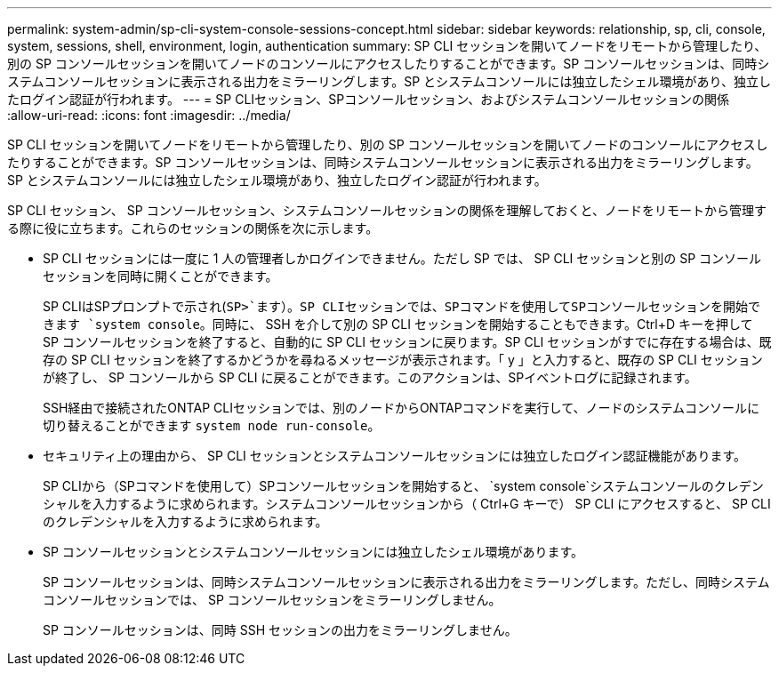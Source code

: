---
permalink: system-admin/sp-cli-system-console-sessions-concept.html 
sidebar: sidebar 
keywords: relationship, sp, cli, console, system, sessions, shell, environment, login, authentication 
summary: SP CLI セッションを開いてノードをリモートから管理したり、別の SP コンソールセッションを開いてノードのコンソールにアクセスしたりすることができます。SP コンソールセッションは、同時システムコンソールセッションに表示される出力をミラーリングします。SP とシステムコンソールには独立したシェル環境があり、独立したログイン認証が行われます。 
---
= SP CLIセッション、SPコンソールセッション、およびシステムコンソールセッションの関係
:allow-uri-read: 
:icons: font
:imagesdir: ../media/


[role="lead"]
SP CLI セッションを開いてノードをリモートから管理したり、別の SP コンソールセッションを開いてノードのコンソールにアクセスしたりすることができます。SP コンソールセッションは、同時システムコンソールセッションに表示される出力をミラーリングします。SP とシステムコンソールには独立したシェル環境があり、独立したログイン認証が行われます。

SP CLI セッション、 SP コンソールセッション、システムコンソールセッションの関係を理解しておくと、ノードをリモートから管理する際に役に立ちます。これらのセッションの関係を次に示します。

* SP CLI セッションには一度に 1 人の管理者しかログインできません。ただし SP では、 SP CLI セッションと別の SP コンソールセッションを同時に開くことができます。
+
SP CLIはSPプロンプトで示され(`SP>`ます）。SP CLIセッションでは、SPコマンドを使用してSPコンソールセッションを開始できます `system console`。同時に、 SSH を介して別の SP CLI セッションを開始することもできます。Ctrl+D キーを押して SP コンソールセッションを終了すると、自動的に SP CLI セッションに戻ります。SP CLI セッションがすでに存在する場合は、既存の SP CLI セッションを終了するかどうかを尋ねるメッセージが表示されます。「 y 」と入力すると、既存の SP CLI セッションが終了し、 SP コンソールから SP CLI に戻ることができます。このアクションは、SPイベントログに記録されます。

+
SSH経由で接続されたONTAP CLIセッションでは、別のノードからONTAPコマンドを実行して、ノードのシステムコンソールに切り替えることができます `system node run-console`。

* セキュリティ上の理由から、 SP CLI セッションとシステムコンソールセッションには独立したログイン認証機能があります。
+
SP CLIから（SPコマンドを使用して）SPコンソールセッションを開始すると、 `system console`システムコンソールのクレデンシャルを入力するように求められます。システムコンソールセッションから（ Ctrl+G キーで） SP CLI にアクセスすると、 SP CLI のクレデンシャルを入力するように求められます。

* SP コンソールセッションとシステムコンソールセッションには独立したシェル環境があります。
+
SP コンソールセッションは、同時システムコンソールセッションに表示される出力をミラーリングします。ただし、同時システムコンソールセッションでは、 SP コンソールセッションをミラーリングしません。

+
SP コンソールセッションは、同時 SSH セッションの出力をミラーリングしません。


